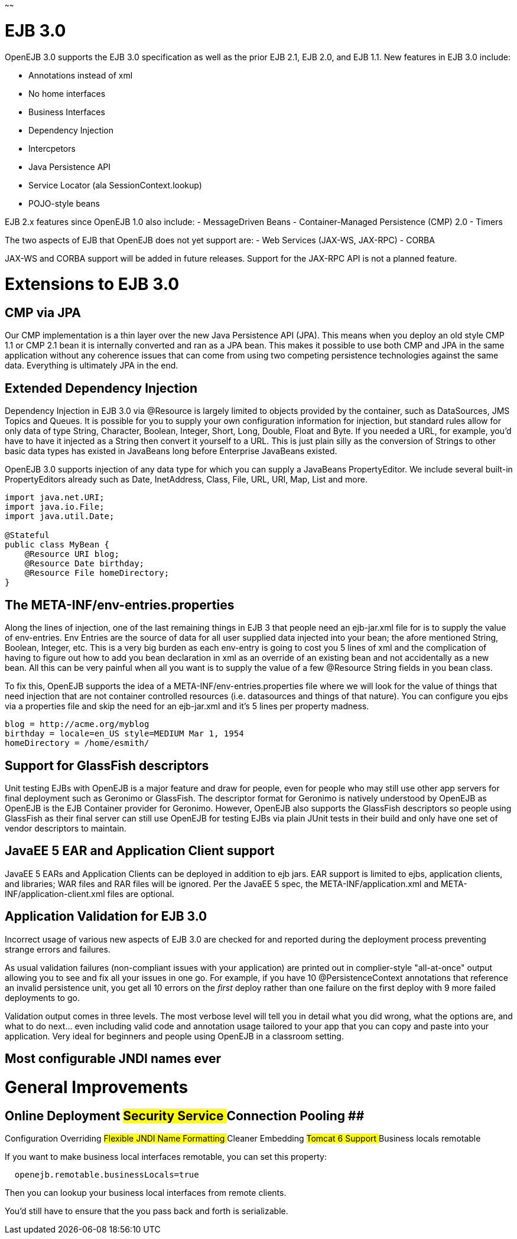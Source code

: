 :title:  New in OpenEJB 3.0
:type: page
:status: published
~~~~~~

# EJB 3.0

OpenEJB 3.0 supports the EJB 3.0 specification as well as the prior EJB
2.1, EJB 2.0, and EJB 1.1. New features in EJB 3.0 include:

* Annotations instead of xml
* No home interfaces
* Business Interfaces
* Dependency Injection
* Intercpetors
* Java Persistence API
* Service Locator (ala SessionContext.lookup)
* POJO-style beans

EJB 2.x features since OpenEJB 1.0 also include: - MessageDriven Beans -
Container-Managed Persistence (CMP) 2.0 - Timers

The two aspects of EJB that OpenEJB does not yet support are: - Web
Services (JAX-WS, JAX-RPC) - CORBA

JAX-WS and CORBA support will be added in future releases. Support for
the JAX-RPC API is not a planned feature.

# Extensions to EJB 3.0

== CMP via JPA

Our CMP implementation is a thin layer over the new Java Persistence API
(JPA). This means when you deploy an old style CMP 1.1 or CMP 2.1 bean
it is internally converted and ran as a JPA bean. This makes it possible
to use both CMP and JPA in the same application without any coherence
issues that can come from using two competing persistence technologies
against the same data. Everything is ultimately JPA in the end.

== Extended Dependency Injection

Dependency Injection in EJB 3.0 via @Resource is largely limited to
objects provided by the container, such as DataSources, JMS Topics and
Queues. It is possible for you to supply your own configuration
information for injection, but standard rules allow for only data of
type String, Character, Boolean, Integer, Short, Long, Double, Float and
Byte. If you needed a URL, for example, you'd have to have it injected
as a String then convert it yourself to a URL. This is just plain silly
as the conversion of Strings to other basic data types has existed in
JavaBeans long before Enterprise JavaBeans existed.

OpenEJB 3.0 supports injection of any data type for which you can supply
a JavaBeans PropertyEditor. We include several built-in PropertyEditors
already such as Date, InetAddress, Class, File, URL, URI, Map, List and
more.

....
import java.net.URI;
import java.io.File;
import java.util.Date;

@Stateful 
public class MyBean {
    @Resource URI blog;
    @Resource Date birthday;
    @Resource File homeDirectory;
}
....

== The META-INF/env-entries.properties

Along the lines of injection, one of the last remaining things in EJB 3
that people need an ejb-jar.xml file for is to supply the value of
env-entries. Env Entries are the source of data for all user supplied
data injected into your bean; the afore mentioned String, Boolean,
Integer, etc. This is a very big burden as each env-entry is going to
cost you 5 lines of xml and the complication of having to figure out how
to add you bean declaration in xml as an override of an existing bean
and not accidentally as a new bean. All this can be very painful when
all you want is to supply the value of a few @Resource String fields in
you bean class.

To fix this, OpenEJB supports the idea of a
META-INF/env-entries.properties file where we will look for the value of
things that need injection that are not container controlled resources
(i.e. datasources and things of that nature). You can configure you ejbs
via a properties file and skip the need for an ejb-jar.xml and it's 5
lines per property madness.

....
blog = http://acme.org/myblog
birthday = locale=en_US style=MEDIUM Mar 1, 1954
homeDirectory = /home/esmith/
....

== Support for GlassFish descriptors

Unit testing EJBs with OpenEJB is a major feature and draw for people,
even for people who may still use other app servers for final deployment
such as Geronimo or GlassFish. The descriptor format for Geronimo is
natively understood by OpenEJB as OpenEJB is the EJB Container provider
for Geronimo. However, OpenEJB also supports the GlassFish descriptors
so people using GlassFish as their final server can still use OpenEJB
for testing EJBs via plain JUnit tests in their build and only have one
set of vendor descriptors to maintain.

== JavaEE 5 EAR and Application Client support

JavaEE 5 EARs and Application Clients can be deployed in addition to ejb
jars. EAR support is limited to ejbs, application clients, and
libraries; WAR files and RAR files will be ignored. Per the JavaEE 5
spec, the META-INF/application.xml and META-INF/application-client.xml
files are optional.

== Application Validation for EJB 3.0

Incorrect usage of various new aspects of EJB 3.0 are checked for and
reported during the deployment process preventing strange errors and
failures.

As usual validation failures (non-compliant issues with your
application) are printed out in complier-style "all-at-once" output
allowing you to see and fix all your issues in one go. For example, if
you have 10 @PersistenceContext annotations that reference an invalid
persistence unit, you get all 10 errors on the _first_ deploy rather
than one failure on the first deploy with 9 more failed deployments to
go.

Validation output comes in three levels. The most verbose level will
tell you in detail what you did wrong, what the options are, and what to
do next... even including valid code and annotation usage tailored to
your app that you can copy and paste into your application. Very ideal
for beginners and people using OpenEJB in a classroom setting.

== Most configurable JNDI names ever

# General Improvements

== Online Deployment ## Security Service ## Connection Pooling ##
Configuration Overriding ## Flexible JNDI Name Formatting ## Cleaner
Embedding ## Tomcat 6 Support ## Business locals remotable

If you want to make business local interfaces remotable, you can set
this property:

....
  openejb.remotable.businessLocals=true
....

Then you can lookup your business local interfaces from remote clients.

You'd still have to ensure that the you pass back and forth is
serializable.
